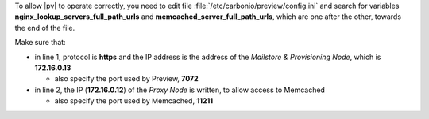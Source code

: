 
To allow |pv| to operate correctly, you need to edit file
:file:`/etc/carbonio/preview/config.ini` and search for variables
**nginx_lookup_servers_full_path_urls** and
**memcached_server_full_path_urls**, which are one after the other,
towards the end of the file.

.. code-block:: ini
   :linenos:

   nginx_lookup_server_full_path_urls = https://172.16.0.13:7072
   memcached_server_full_path_urls = 172.16.0.12:11211

Make sure that:

* in line 1, protocol is **https** and the IP address is the address
  of the *Mailstore & Provisioning Node*, which is **172.16.0.13**

  * also specify the port used by Preview, **7072**

* in line 2, the IP (**172.16.0.12**) of the *Proxy Node* is written, to
  allow access to Memcached

  * also specify the port used by Memcached, **11211**

